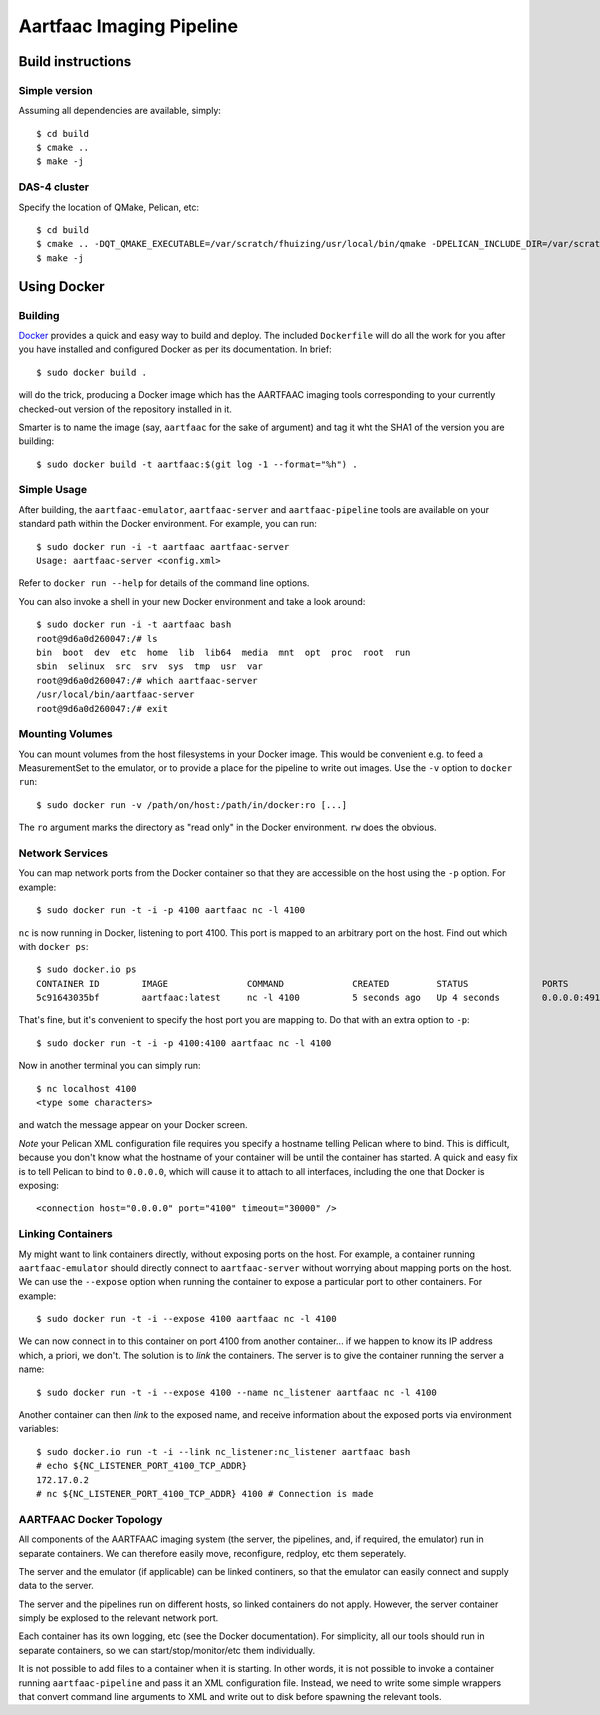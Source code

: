 Aartfaac Imaging Pipeline
=========================

------------------
Build instructions
------------------
Simple version
--------------

Assuming all dependencies are available, simply::

  $ cd build
  $ cmake ..
  $ make -j

DAS-4 cluster
-------------

Specify the location of QMake, Pelican, etc::

  $ cd build
  $ cmake .. -DQT_QMAKE_EXECUTABLE=/var/scratch/fhuizing/usr/local/bin/qmake -DPELICAN_INCLUDE_DIR=/var/scratch/fhuizing/usr/local/include/pelican -DPELICAN_LIBRARY=/var/scratch/fhuizing/usr/local/lib/libpelican.so -DPELICAN_TESTUTILS_LIBRARY=/var/scratch/fhuizing/usr/local/lib/libpelican-testutils.so -DCASACORE_ROOT=/var/scratch/swinbank/sw-20130410/ -DEIGEN3_INCLUDE_DIR=/var/scratch/fhuizing/usr/local/include/eigen3 -DENABLE_TESTS=OFF -DCMAKE_BUILD_TYPE=Release
  $ make -j

------------
Using Docker
------------

Building
--------

`Docker <http://www.docker.io/>`_ provides a quick and easy way to build and
deploy. The included ``Dockerfile`` will do all the work for you after you
have installed and configured Docker as per its documentation. In brief::

  $ sudo docker build .

will do the trick, producing a Docker image which has the AARTFAAC imaging
tools corresponding to your currently checked-out version of the repository
installed in it.

Smarter is to name the image (say, ``aartfaac`` for the sake of argument) and
tag it wht the SHA1 of the version you are building::

  $ sudo docker build -t aartfaac:$(git log -1 --format="%h") .

Simple Usage
------------

After building, the ``aartfaac-emulator``, ``aartfaac-server`` and
``aartfaac-pipeline`` tools are available on your standard path within the
Docker environment. For example, you can run::

   $ sudo docker run -i -t aartfaac aartfaac-server
   Usage: aartfaac-server <config.xml>

Refer to ``docker run --help`` for details of the command line options.

You can also invoke a shell in your new Docker environment and take a look
around::

  $ sudo docker run -i -t aartfaac bash
  root@9d6a0d260047:/# ls
  bin  boot  dev  etc  home  lib  lib64  media  mnt  opt  proc  root  run
  sbin  selinux  src  srv  sys  tmp  usr  var
  root@9d6a0d260047:/# which aartfaac-server
  /usr/local/bin/aartfaac-server
  root@9d6a0d260047:/# exit

Mounting Volumes
----------------

You can mount volumes from the host filesystems in your Docker image. This
would be convenient e.g. to feed a MeasurementSet to the emulator, or to
provide a place for the pipeline to write out images. Use the ``-v`` option to
``docker run``::

  $ sudo docker run -v /path/on/host:/path/in/docker:ro [...]

The ``ro`` argument marks the directory as "read only" in the Docker
environment. ``rw`` does the obvious.

Network Services
----------------

You can map network ports from the Docker container so that they are
accessible on the host using the ``-p`` option. For example::

  $ sudo docker run -t -i -p 4100 aartfaac nc -l 4100

``nc`` is now running in Docker, listening to port 4100. This port is mapped
to an arbitrary port on the host. Find out which with ``docker ps``::

  $ sudo docker.io ps
  CONTAINER ID        IMAGE               COMMAND             CREATED         STATUS              PORTS                     NAMES
  5c91643035bf        aartfaac:latest     nc -l 4100          5 seconds ago   Up 4 seconds        0.0.0.0:49160->4100/tcp   determined_albattani

That's fine, but it's convenient to specify the host port you are mapping to.
Do that with an extra option to ``-p``::

  $ sudo docker run -t -i -p 4100:4100 aartfaac nc -l 4100

Now in another terminal you can simply run::

  $ nc localhost 4100
  <type some characters>

and watch the message appear on your Docker screen.

*Note* your Pelican XML configuration file requires you specify a hostname
telling Pelican where to bind. This is difficult, because you don't know what
the hostname of your container will be until the container has started. A
quick and easy fix is to tell Pelican to bind to ``0.0.0.0``, which will cause
it to attach to all interfaces, including the one that Docker is exposing::

  <connection host="0.0.0.0" port="4100" timeout="30000" />

Linking Containers
------------------

My might want to link containers directly, without exposing ports on the host.
For example, a container running ``aartfaac-emulator`` should directly connect
to ``aartfaac-server`` without worrying about mapping ports on the host. We
can use the ``--expose`` option when running the container to expose a
particular port to other containers. For example::

  $ sudo docker run -t -i --expose 4100 aartfaac nc -l 4100

We can now connect in to this container on port 4100 from another container...
if we happen to know its IP address which, a priori, we don't. The solution is
to *link* the containers. The server is to give the container running the
server a name::

  $ sudo docker run -t -i --expose 4100 --name nc_listener aartfaac nc -l 4100

Another container can then *link* to the exposed name, and receive information
about the exposed ports via environment variables::

  $ sudo docker.io run -t -i --link nc_listener:nc_listener aartfaac bash
  # echo ${NC_LISTENER_PORT_4100_TCP_ADDR}
  172.17.0.2
  # nc ${NC_LISTENER_PORT_4100_TCP_ADDR} 4100 # Connection is made

AARTFAAC Docker Topology
------------------------

All components of the AARTFAAC imaging system (the server, the pipelines,
and, if required, the emulator) run in separate containers. We can therefore
easily move, reconfigure, redploy, etc them seperately.

The server and the emulator (if applicable) can be linked continers, so that
the emulator can easily connect and supply data to the server.

The server and the pipelines run on different hosts, so linked containers do
not apply. However, the server container simply be explosed to the relevant
network port.

Each container has its own logging, etc (see the Docker documentation). For
simplicity, all our tools should run in separate containers, so we can
start/stop/monitor/etc them individually.

It is not possible to add files to a container when it is starting. In other
words, it is not possible to invoke a container running ``aartfaac-pipeline``
and pass it an XML configuration file. Instead, we need to write some simple
wrappers that convert command line arguments to XML and write out to disk
before spawning the relevant tools.
